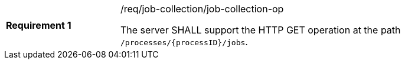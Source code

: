[[req_job-collection_job-collection-op]]
[width="90%",cols="2,6a"]
|===
|*Requirement {counter:req-id}* |/req/job-collection/job-collection-op +

The server SHALL support the HTTP GET operation at the path `/processes/{processID}/jobs`.
|===
